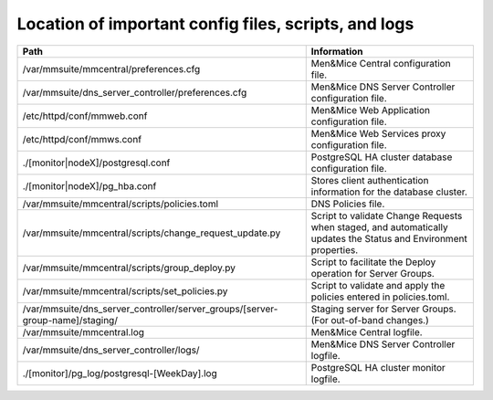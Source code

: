 .. _config-files:

Location of important config files, scripts, and logs
=====================================================

.. table::

=============================================================================  =======================================
Path                                                                           Information
=============================================================================  =======================================
/var/mmsuite/mmcentral/preferences.cfg                                         Men&Mice Central
                                                                               configuration file.
/var/mmsuite/dns_server_controller/preferences.cfg                             Men&Mice DNS Server Controller
                                                                               configuration file.
/etc/httpd/conf/mmweb.conf                                                     Men&Mice Web Application
                                                                               configuration file.
/etc/httpd/conf/mmws.conf                                                      Men&Mice Web Services proxy
                                                                               configuration file.
./[monitor|nodeX]/postgresql.conf                                              PostgreSQL HA cluster database
                                                                               configuration file.
./[monitor|nodeX]/pg_hba.conf                                                  Stores client authentication
                                                                               information for the database cluster.
/var/mmsuite/mmcentral/scripts/policies.toml                                   DNS Policies file.
/var/mmsuite/mmcentral/scripts/change_request_update.py                        Script to validate Change Requests
                                                                               when staged, and automatically
                                                                               updates the Status and Environment
                                                                               properties.
/var/mmsuite/mmcentral/scripts/group_deploy.py                                 Script to facilitate the Deploy
                                                                               operation for Server Groups.
/var/mmsuite/mmcentral/scripts/set_policies.py                                 Script to validate and apply the
                                                                               policies entered in policies.toml.
/var/mmsuite/dns_server_controller/server_groups/[server-group-name]/staging/  Staging server for Server Groups.
                                                                               (For out-of-band changes.)
/var/mmsuite/mmcentral.log                                                     Men&Mice Central logfile.
/var/mmsuite/dns_server_controller/logs/                                       Men&Mice DNS Server Controller logfile.
./[monitor]/pg_log/postgresql-[WeekDay].log                                    PostgreSQL HA cluster monitor logfile.
=============================================================================  =======================================
